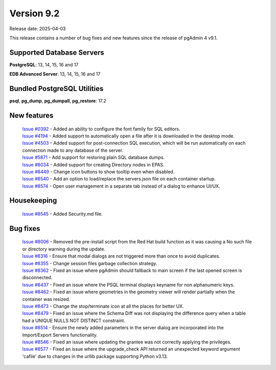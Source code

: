 ***********
Version 9.2
***********

Release date: 2025-04-03

This release contains a number of bug fixes and new features since the release of pgAdmin 4 v9.1.

Supported Database Servers
**************************
**PostgreSQL**: 13, 14, 15, 16 and 17

**EDB Advanced Server**: 13, 14, 15, 16 and 17

Bundled PostgreSQL Utilities
****************************
**psql**, **pg_dump**, **pg_dumpall**, **pg_restore**: 17.2


New features
************

  | `Issue #0392 <https://github.com/pgadmin-org/pgadmin4/issues/0392>`_ -  Added an ability to configure the font family for SQL editors.
  | `Issue #4194 <https://github.com/pgadmin-org/pgadmin4/issues/4194>`_ -  Added support to automatically open a file after it is downloaded in the desktop mode.
  | `Issue #4503 <https://github.com/pgadmin-org/pgadmin4/issues/4503>`_ -  Added support for post-connection SQL execution, which will be run automatically on each connection made to any database of the server.
  | `Issue #5871 <https://github.com/pgadmin-org/pgadmin4/issues/5871>`_ -  Add support for restoring plain SQL database dumps.
  | `Issue #8034 <https://github.com/pgadmin-org/pgadmin4/issues/8034>`_ -  Added support for creating Directory nodes in EPAS.
  | `Issue #8449 <https://github.com/pgadmin-org/pgadmin4/issues/8449>`_ -  Change icon buttons to show tooltip even when disabled.
  | `Issue #8540 <https://github.com/pgadmin-org/pgadmin4/issues/8540>`_ -  Add an option to load/replace the servers.json file on each container startup.
  | `Issue #8574 <https://github.com/pgadmin-org/pgadmin4/issues/8574>`_ -  Open user management in a separate tab instead of a dialog to enhance UI/UX.

Housekeeping
************

  | `Issue #8545 <https://github.com/pgadmin-org/pgadmin4/issues/8545>`_ -  Added Security.md file.

Bug fixes
*********

  | `Issue #8006 <https://github.com/pgadmin-org/pgadmin4/issues/8006>`_ -  Removed the pre-install script from the Red Hat build function as it was causing a No such file or directory warning during the update.
  | `Issue #8316 <https://github.com/pgadmin-org/pgadmin4/issues/8316>`_ -  Ensure that modal dialogs are not triggered more than once to avoid duplicates.
  | `Issue #8355 <https://github.com/pgadmin-org/pgadmin4/issues/8355>`_ -  Change session files garbage collection strategy.
  | `Issue #8362 <https://github.com/pgadmin-org/pgadmin4/issues/8362>`_ -  Fixed an issue where pgAdmin should fallback to main screen if the last opened screen is disconnected.
  | `Issue #8437 <https://github.com/pgadmin-org/pgadmin4/issues/8437>`_ -  Fixed an issue where the PSQL terminal displays keyname for non alphanumeric keys.
  | `Issue #8462 <https://github.com/pgadmin-org/pgadmin4/issues/8462>`_ -  Fixed an issue where geometries in the geometry viewer will render partially when the container was resized.
  | `Issue #8473 <https://github.com/pgadmin-org/pgadmin4/issues/8473>`_ -  Change the stop/terminate icon at all the places for better UX.
  | `Issue #8479 <https://github.com/pgadmin-org/pgadmin4/issues/8479>`_ -  Fixed an issue where the Schema Diff was not displaying the difference query when a table had a UNIQUE NULLS NOT DISTINCT constraint.
  | `Issue #8514 <https://github.com/pgadmin-org/pgadmin4/issues/8514>`_ -  Ensure the newly added parameters in the server dialog are incorporated into the Import/Export Servers functionality.
  | `Issue #8546 <https://github.com/pgadmin-org/pgadmin4/issues/8546>`_ -  Fixed an issue where updating the grantee was not correctly applying the privileges.
  | `Issue #8577 <https://github.com/pgadmin-org/pgadmin4/issues/8577>`_ -  Fixed an issue where the upgrade_check API returned an unexpected keyword argument 'cafile' due to changes in the urllib package supporting Python v3.13.